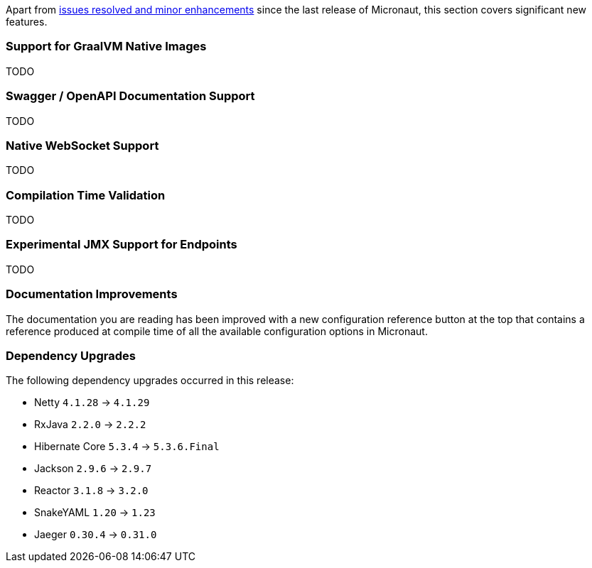 Apart from https://github.com/micronaut-projects/micronaut-core/milestone/5?closed=1[issues resolved and minor enhancements] since the last release of Micronaut, this section covers significant new features.


=== Support for GraalVM Native Images

TODO

=== Swagger / OpenAPI Documentation Support

TODO

=== Native WebSocket Support

TODO

=== Compilation Time Validation

TODO

=== Experimental JMX Support for Endpoints

TODO


=== Documentation Improvements

The documentation you are reading has been improved with a new configuration reference button at the top that contains a reference produced at compile time of all the available configuration options in Micronaut.


=== Dependency Upgrades

The following dependency upgrades occurred in this release:

- Netty `4.1.28` -> `4.1.29`
- RxJava `2.2.0` -> `2.2.2`
//- Groovy `2.5.1` -> `2.5.2`
- Hibernate Core `5.3.4` -> `5.3.6.Final`
- Jackson `2.9.6` -> `2.9.7`
//- Lettuce `5.0.4` -> `5.1.0`
- Reactor `3.1.8` -> `3.2.0`
- SnakeYAML `1.20` -> `1.23`
- Jaeger `0.30.4` -> `0.31.0`
